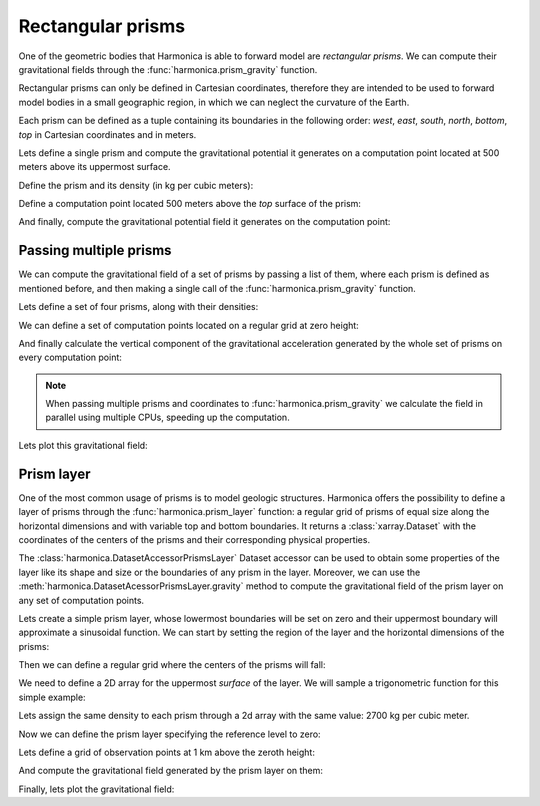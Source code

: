 .. _prism:

Rectangular prisms
==================

One of the geometric bodies that Harmonica is able to forward model are
*rectangular prisms*.
We can compute their gravitational fields through the
:func:`harmonica.prism_gravity` function.

Rectangular prisms can only be defined in Cartesian coordinates, therefore they
are intended to be used to forward model bodies in a small geographic region,
in which we can neglect the curvature of the Earth.

Each prism can be defined as a tuple containing its boundaries in the following
order: *west*, *east*, *south*, *north*, *bottom*, *top* in Cartesian
coordinates and in meters.

.. jupyter-execute::
   :hide-code:

   import harmonica as hm

Lets define a single prism and compute the gravitational potential
it generates on a computation point located at 500 meters above its uppermost
surface.

Define the prism and its density (in kg per cubic meters):

.. jupyter-execute::

   prism = (-100, 100, -100, 100, -1000, 500)
   density = 3000

Define a computation point located 500 meters above the *top* surface of the
prism:

.. jupyter-execute::

   coordinates = (0, 0, 1000)

And finally, compute the gravitational potential field it generates on the
computation point:

.. jupyter-execute::

   potential = hm.prism_gravity(coordinates, prism, density, field="potential")
   print(potential, "J/kg")


Passing multiple prisms
^^^^^^^^^^^^^^^^^^^^^^^

We can compute the gravitational field of a set of prisms by passing a list of
them, where each prism is defined as mentioned before, and then making
a single call of the :func:`harmonica.prism_gravity` function.

Lets define a set of four prisms, along with their densities:

.. jupyter-execute::

   prisms = [
       [2e3, 3e3, 2e3, 3e3, -10e3, -1e3],
       [3e3, 4e3, 7e3, 8e3, -9e3, -1e3],
       [7e3, 8e3, 1e3, 2e3, -7e3, -1e3],
       [8e3, 9e3, 6e3, 7e3, -8e3, -1e3],
   ]
   densities = [2670, 3300, 2900, 2980]

We can define a set of computation points located on a regular grid at zero
height:

.. jupyter-execute::

   import verde as vd

   coordinates = vd.grid_coordinates(
       region=(0, 10e3, 0, 10e3), shape=(40, 40), extra_coords=0
   )

And finally calculate the vertical component of the gravitational acceleration
generated by the whole set of prisms on every computation point:

.. jupyter-execute::

   g_z = hm.prism_gravity(coordinates, prisms, densities, field="g_z")

.. note::

   When passing multiple prisms and coordinates to
   :func:`harmonica.prism_gravity` we calculate the field in parallel using
   multiple CPUs, speeding up the computation.

Lets plot this gravitational field:

.. jupyter-execute::

   import matplotlib.pyplot as plt

   plt.pcolormesh(coordinates[0], coordinates[1], g_z)
   plt.colorbar(label="mGal")
   plt.gca().set_aspect("equal")
   plt.xlabel("easting [m]")
   plt.ylabel("northing [m]")
   plt.show()


.. _prism_layer:

Prism layer
^^^^^^^^^^^

One of the most common usage of prisms is to model geologic structures.
Harmonica offers the possibility to define a layer of prisms through the
:func:`harmonica.prism_layer` function: a regular grid of
prisms of equal size along the horizontal dimensions and with variable top and
bottom boundaries.
It returns a :class:`xarray.Dataset` with the coordinates of the centers of the
prisms and their corresponding physical properties.

The :class:`harmonica.DatasetAccessorPrismsLayer` Dataset accessor can be used
to obtain some properties of the layer like its shape and size or the
boundaries of any prism in the layer.
Moreover, we can use the :meth:`harmonica.DatasetAcessorPrismsLayer.gravity`
method to compute the gravitational field of the prism layer on any set of
computation points.

Lets create a simple prism layer, whose lowermost boundaries will be set on
zero and their uppermost boundary will approximate a sinusoidal function.
We can start by setting the region of the layer and the horizontal dimensions
of the prisms:

.. jupyter-execute::

   region = (0, 100e3, -40e3, 40e3)
   spacing = 2000

Then we can define a regular grid where the centers of the prisms will fall:

.. jupyter-execute::

   easting, northing = vd.grid_coordinates(region=region, spacing=spacing)

We need to define a 2D array for the uppermost *surface* of the layer. We will
sample a trigonometric function for this simple example:

.. jupyter-execute::

   import numpy as np

   wavelength = 24 * spacing
   surface = np.abs(np.sin(easting * 2 * np.pi / wavelength))

Lets assign the same density to each prism through a 2d array with the same
value: 2700 kg per cubic meter.

.. jupyter-execute::

   density = np.full_like(surface, 2700)

Now we can define the prism layer specifying the reference level to zero:

.. jupyter-execute::

   prisms = hm.prism_layer(
       coordinates=(easting, northing),
       surface=surface,
       reference=0,
       properties={"density": density},
   )

Lets define a grid of observation points at 1 km above the zeroth height:

.. jupyter-execute::

   region_pad = vd.pad_region(region, 10e3)
   coordinates = vd.grid_coordinates(
       region_pad, spacing=spacing, extra_coords=1e3
   )


And compute the gravitational field generated by the prism layer on them:

.. jupyter-execute::

   gravity = prisms.prism_layer.gravity(coordinates, field="g_z")

Finally, lets plot the gravitational field:

.. jupyter-execute::

   plt.pcolormesh(*coordinates[:2], gravity)
   plt.colorbar(label="mGal", shrink=0.8)
   plt.gca().set_aspect("equal")
   plt.ticklabel_format(axis="both", style="sci", scilimits=(0, 0))
   plt.title("Gravity acceleration of a layer of prisms")
   plt.xlabel("easting [m]")
   plt.ylabel("northing [m]")
   plt.tight_layout()
   plt.show()
